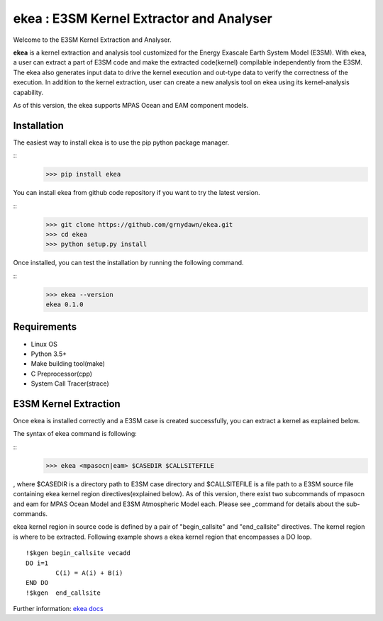 ===========================================
ekea : E3SM Kernel Extractor and Analyser
===========================================


Welcome to the E3SM Kernel Extraction and Analyser.

**ekea** is a kernel extraction and analysis tool customized for the Energy Exascale Earth System Model (E3SM). With ekea, a user can extract a part of E3SM code and make the extracted code(kernel) compilable independently from the E3SM. The ekea also generates input data to drive the kernel execution and out-type data to verify the correctness of the execution. In addition to the kernel extraction, user can create a new analysis tool on ekea using its kernel-analysis capability.

As of this version, the ekea supports MPAS Ocean and EAM component models.


-------------
Installation
-------------

The easiest way to install ekea is to use the pip python package manager. 

::
        >>> pip install ekea

You can install ekea from github code repository if you want to try the latest version.

::
        >>> git clone https://github.com/grnydawn/ekea.git
        >>> cd ekea
        >>> python setup.py install

Once installed, you can test the installation by running the following command.

::
        >>> ekea --version
        ekea 0.1.0

------------
Requirements
------------

- Linux OS
- Python 3.5+
- Make building tool(make)
- C Preprocessor(cpp)
- System Call Tracer(strace)

-------------------------
E3SM Kernel Extraction
-------------------------

Once ekea is installed correctly and a E3SM case is created successfully, you can extract a kernel as explained below.

The syntax of ekea command is following:

::
        >>> ekea <mpasocn|eam> $CASEDIR $CALLSITEFILE

, where $CASEDIR is a directory path to E3SM case directory and $CALLSITEFILE is a file path to a E3SM source file containing ekea kernel region directives(explained below).
As of this version, there exist two subcommands of mpasocn and eam for MPAS Ocean Model and E3SM Atmospheric Model each. Please see _command for details about the sub-commands.

ekea kernel region in source code is defined by a pair of "begin_callsite" and "end_callsite" directives. The kernel region is where to be extracted. Following example shows a ekea kernel region that encompasses a DO loop.

::

        !$kgen begin_callsite vecadd
        DO i=1
                C(i) = A(i) + B(i)
        END DO
        !$kgen  end_callsite

Further information: `ekea docs <https://ekea.readthedocs.io/>`_
